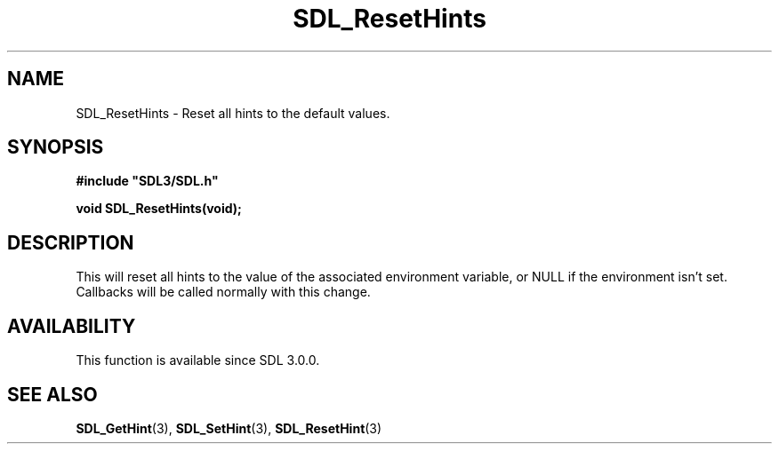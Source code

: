 .\" This manpage content is licensed under Creative Commons
.\"  Attribution 4.0 International (CC BY 4.0)
.\"   https://creativecommons.org/licenses/by/4.0/
.\" This manpage was generated from SDL's wiki page for SDL_ResetHints:
.\"   https://wiki.libsdl.org/SDL_ResetHints
.\" Generated with SDL/build-scripts/wikiheaders.pl
.\"  revision SDL-prerelease-3.0.0-2578-g2a9480c81
.\" Please report issues in this manpage's content at:
.\"   https://github.com/libsdl-org/sdlwiki/issues/new
.\" Please report issues in the generation of this manpage from the wiki at:
.\"   https://github.com/libsdl-org/SDL/issues/new?title=Misgenerated%20manpage%20for%20SDL_ResetHints
.\" SDL can be found at https://libsdl.org/
.de URL
\$2 \(laURL: \$1 \(ra\$3
..
.if \n[.g] .mso www.tmac
.TH SDL_ResetHints 3 "SDL 3.0.0" "SDL" "SDL3 FUNCTIONS"
.SH NAME
SDL_ResetHints \- Reset all hints to the default values\[char46]
.SH SYNOPSIS
.nf
.B #include \(dqSDL3/SDL.h\(dq
.PP
.BI "void SDL_ResetHints(void);
.fi
.SH DESCRIPTION
This will reset all hints to the value of the associated environment
variable, or NULL if the environment isn't set\[char46] Callbacks will be called
normally with this change\[char46]

.SH AVAILABILITY
This function is available since SDL 3\[char46]0\[char46]0\[char46]

.SH SEE ALSO
.BR SDL_GetHint (3),
.BR SDL_SetHint (3),
.BR SDL_ResetHint (3)
